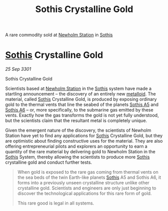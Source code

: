 :PROPERTIES:
:ID:       488137ee-6e22-47f6-93b1-05f2a26e2780
:END:
#+title: Sothis Crystalline Gold
#+filetags: :rare:3301:Commodity:galnet:

A rare commodity sold at [[id:15a6cb6a-a3c1-45b7-ae06-63c8e6755bca][Newholm Station]] in [[id:aa43803c-e60c-45bf-ab48-49a139931c68][Sothis]]

* [[id:aa43803c-e60c-45bf-ab48-49a139931c68][Sothis]] Crystalline Gold

/25 Sep 3301/

Sothis Crystalline Gold 
 
Scientists based at [[id:15a6cb6a-a3c1-45b7-ae06-63c8e6755bca][Newholm Station]] in the [[id:aa43803c-e60c-45bf-ab48-49a139931c68][Sothis]] system have made a
startling announcement – the discovery of an entirely new
[[id:e455de10-7a81-470b-b1cd-01fe75ea98ca][metalloid]]. The material, called [[id:aa43803c-e60c-45bf-ab48-49a139931c68][Sothis]] Crystalline Gold, is produced
by exposing ordinary gold to the thermal vents that line the seabed of
the planets [[id:4bced525-9b3f-4894-a1ad-546a9ef89b63][Sothis A5]] and [[id:e03a3054-bab9-4050-bb30-a86fc975fae0][Sothis A6]] – or, more specifically, to the
submarine gas emitted by these vents. Exactly how the gas transforms
the gold is not yet fully understood, but the scientists claim that
the resultant metal is completely unique.

Given the emergent nature of the discovery, the scientists of Newholm
Station have yet to find any applications for [[id:aa43803c-e60c-45bf-ab48-49a139931c68][Sothis]] Crystalline Gold,
but they are optimistic about finding constructive uses for the
material. They are also offering entrepreneurial pilots and explorers
an opportunity to earn a quantity of the rare material by delivering
gold to Newholm Station in the [[id:aa43803c-e60c-45bf-ab48-49a139931c68][Sothis]] System, thereby allowing the
scientists to produce more [[id:aa43803c-e60c-45bf-ab48-49a139931c68][Sothis]] crystalline gold and conduct further
tests.

#+begin_quote
When gold is exposed to the rare gas coming from thermal vents on the
sea beds of the twin Earth-like planets [[id:aa43803c-e60c-45bf-ab48-49a139931c68][Sothis]] A5 and Sothis A6, it
forms into a previously unseen crystalline structure unlike other
crystalline gold. Scientists and engineers are only just beginning to
discover the technological applications for this rare form of gold.

This rare good is legal in all systems.
#+end_quote
